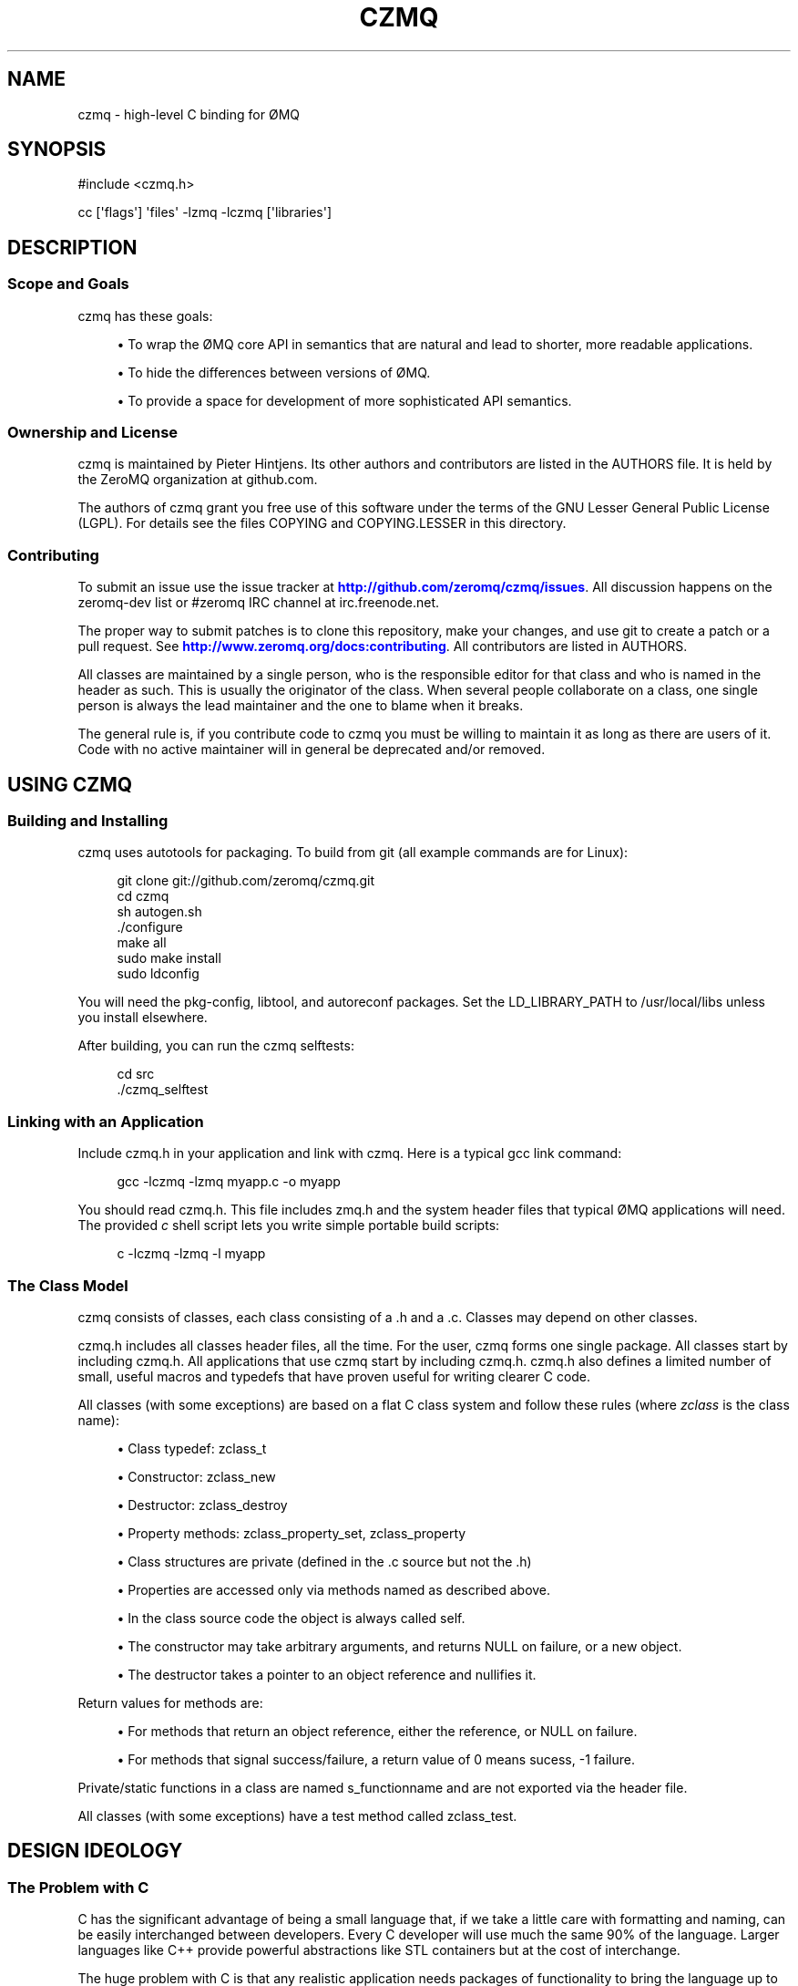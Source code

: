 '\" t
.\"     Title: czmq
.\"    Author: [see the "AUTHORS" section]
.\" Generator: DocBook XSL Stylesheets v1.75.2 <http://docbook.sf.net/>
.\"      Date: 04/26/2011
.\"    Manual: czmq Manual
.\"    Source: czmq 1.0.0
.\"  Language: English
.\"
.TH "CZMQ" "7" "04/26/2011" "czmq 1\&.0\&.0" "czmq Manual"
.\" -----------------------------------------------------------------
.\" * Define some portability stuff
.\" -----------------------------------------------------------------
.\" ~~~~~~~~~~~~~~~~~~~~~~~~~~~~~~~~~~~~~~~~~~~~~~~~~~~~~~~~~~~~~~~~~
.\" http://bugs.debian.org/507673
.\" http://lists.gnu.org/archive/html/groff/2009-02/msg00013.html
.\" ~~~~~~~~~~~~~~~~~~~~~~~~~~~~~~~~~~~~~~~~~~~~~~~~~~~~~~~~~~~~~~~~~
.ie \n(.g .ds Aq \(aq
.el       .ds Aq '
.\" -----------------------------------------------------------------
.\" * set default formatting
.\" -----------------------------------------------------------------
.\" disable hyphenation
.nh
.\" disable justification (adjust text to left margin only)
.ad l
.\" -----------------------------------------------------------------
.\" * MAIN CONTENT STARTS HERE *
.\" -----------------------------------------------------------------
.SH "NAME"
czmq \- high\-level C binding for \(/OMQ
.SH "SYNOPSIS"
.sp
.nf
#include <czmq\&.h>

cc [\*(Aqflags\*(Aq] \*(Aqfiles\*(Aq \-lzmq \-lczmq [\*(Aqlibraries\*(Aq]
.fi
.SH "DESCRIPTION"
.SS "Scope and Goals"
.sp
czmq has these goals:
.sp
.RS 4
.ie n \{\
\h'-04'\(bu\h'+03'\c
.\}
.el \{\
.sp -1
.IP \(bu 2.3
.\}
To wrap the \(/OMQ core API in semantics that are natural and lead to shorter, more readable applications\&.
.RE
.sp
.RS 4
.ie n \{\
\h'-04'\(bu\h'+03'\c
.\}
.el \{\
.sp -1
.IP \(bu 2.3
.\}
To hide the differences between versions of \(/OMQ\&.
.RE
.sp
.RS 4
.ie n \{\
\h'-04'\(bu\h'+03'\c
.\}
.el \{\
.sp -1
.IP \(bu 2.3
.\}
To provide a space for development of more sophisticated API semantics\&.
.RE
.SS "Ownership and License"
.sp
czmq is maintained by Pieter Hintjens\&. Its other authors and contributors are listed in the AUTHORS file\&. It is held by the ZeroMQ organization at github\&.com\&.
.sp
The authors of czmq grant you free use of this software under the terms of the GNU Lesser General Public License (LGPL)\&. For details see the files COPYING and COPYING\&.LESSER in this directory\&.
.SS "Contributing"
.sp
To submit an issue use the issue tracker at \m[blue]\fBhttp://github\&.com/zeromq/czmq/issues\fR\m[]\&. All discussion happens on the zeromq\-dev list or #zeromq IRC channel at irc\&.freenode\&.net\&.
.sp
The proper way to submit patches is to clone this repository, make your changes, and use git to create a patch or a pull request\&. See \m[blue]\fBhttp://www\&.zeromq\&.org/docs:contributing\fR\m[]\&. All contributors are listed in AUTHORS\&.
.sp
All classes are maintained by a single person, who is the responsible editor for that class and who is named in the header as such\&. This is usually the originator of the class\&. When several people collaborate on a class, one single person is always the lead maintainer and the one to blame when it breaks\&.
.sp
The general rule is, if you contribute code to czmq you must be willing to maintain it as long as there are users of it\&. Code with no active maintainer will in general be deprecated and/or removed\&.
.SH "USING CZMQ"
.SS "Building and Installing"
.sp
czmq uses autotools for packaging\&. To build from git (all example commands are for Linux):
.sp
.if n \{\
.RS 4
.\}
.nf
    git clone git://github\&.com/zeromq/czmq\&.git
    cd czmq
    sh autogen\&.sh
    \&./configure
    make all
    sudo make install
    sudo ldconfig
.fi
.if n \{\
.RE
.\}
.sp
You will need the pkg\-config, libtool, and autoreconf packages\&. Set the LD_LIBRARY_PATH to /usr/local/libs unless you install elsewhere\&.
.sp
After building, you can run the czmq selftests:
.sp
.if n \{\
.RS 4
.\}
.nf
    cd src
    \&./czmq_selftest
.fi
.if n \{\
.RE
.\}
.SS "Linking with an Application"
.sp
Include czmq\&.h in your application and link with czmq\&. Here is a typical gcc link command:
.sp
.if n \{\
.RS 4
.\}
.nf
    gcc \-lczmq \-lzmq myapp\&.c \-o myapp
.fi
.if n \{\
.RE
.\}
.sp
You should read czmq\&.h\&. This file includes zmq\&.h and the system header files that typical \(/OMQ applications will need\&. The provided \fIc\fR shell script lets you write simple portable build scripts:
.sp
.if n \{\
.RS 4
.\}
.nf
    c \-lczmq \-lzmq \-l myapp
.fi
.if n \{\
.RE
.\}
.SS "The Class Model"
.sp
czmq consists of classes, each class consisting of a \&.h and a \&.c\&. Classes may depend on other classes\&.
.sp
czmq\&.h includes all classes header files, all the time\&. For the user, czmq forms one single package\&. All classes start by including czmq\&.h\&. All applications that use czmq start by including czmq\&.h\&. czmq\&.h also defines a limited number of small, useful macros and typedefs that have proven useful for writing clearer C code\&.
.sp
All classes (with some exceptions) are based on a flat C class system and follow these rules (where \fIzclass\fR is the class name):
.sp
.RS 4
.ie n \{\
\h'-04'\(bu\h'+03'\c
.\}
.el \{\
.sp -1
.IP \(bu 2.3
.\}
Class typedef:
zclass_t
.RE
.sp
.RS 4
.ie n \{\
\h'-04'\(bu\h'+03'\c
.\}
.el \{\
.sp -1
.IP \(bu 2.3
.\}
Constructor:
zclass_new
.RE
.sp
.RS 4
.ie n \{\
\h'-04'\(bu\h'+03'\c
.\}
.el \{\
.sp -1
.IP \(bu 2.3
.\}
Destructor:
zclass_destroy
.RE
.sp
.RS 4
.ie n \{\
\h'-04'\(bu\h'+03'\c
.\}
.el \{\
.sp -1
.IP \(bu 2.3
.\}
Property methods:
zclass_property_set,
zclass_property
.RE
.sp
.RS 4
.ie n \{\
\h'-04'\(bu\h'+03'\c
.\}
.el \{\
.sp -1
.IP \(bu 2.3
.\}
Class structures are private (defined in the \&.c source but not the \&.h)
.RE
.sp
.RS 4
.ie n \{\
\h'-04'\(bu\h'+03'\c
.\}
.el \{\
.sp -1
.IP \(bu 2.3
.\}
Properties are accessed only via methods named as described above\&.
.RE
.sp
.RS 4
.ie n \{\
\h'-04'\(bu\h'+03'\c
.\}
.el \{\
.sp -1
.IP \(bu 2.3
.\}
In the class source code the object is always called
self\&.
.RE
.sp
.RS 4
.ie n \{\
\h'-04'\(bu\h'+03'\c
.\}
.el \{\
.sp -1
.IP \(bu 2.3
.\}
The constructor may take arbitrary arguments, and returns NULL on failure, or a new object\&.
.RE
.sp
.RS 4
.ie n \{\
\h'-04'\(bu\h'+03'\c
.\}
.el \{\
.sp -1
.IP \(bu 2.3
.\}
The destructor takes a pointer to an object reference and nullifies it\&.
.RE
.sp
Return values for methods are:
.sp
.RS 4
.ie n \{\
\h'-04'\(bu\h'+03'\c
.\}
.el \{\
.sp -1
.IP \(bu 2.3
.\}
For methods that return an object reference, either the reference, or NULL on failure\&.
.RE
.sp
.RS 4
.ie n \{\
\h'-04'\(bu\h'+03'\c
.\}
.el \{\
.sp -1
.IP \(bu 2.3
.\}
For methods that signal success/failure, a return value of 0 means sucess, \-1 failure\&.
.RE
.sp
Private/static functions in a class are named s_functionname and are not exported via the header file\&.
.sp
All classes (with some exceptions) have a test method called zclass_test\&.
.SH "DESIGN IDEOLOGY"
.SS "The Problem with C"
.sp
C has the significant advantage of being a small language that, if we take a little care with formatting and naming, can be easily interchanged between developers\&. Every C developer will use much the same 90% of the language\&. Larger languages like C++ provide powerful abstractions like STL containers but at the cost of interchange\&.
.sp
The huge problem with C is that any realistic application needs packages of functionality to bring the language up to the levels we expect for the 21st century\&. Much can be done by using external libraries but every additional library is a dependency that makes the resulting applications harder to build and port\&. While C itself is a highly portable language (and can be made more so by careful use of the preprocessor), most C libraries consider themselves part of the operating system, and as such do not attempt to be portable\&.
.sp
The answer to this, as we learned from building enterprise\-level C applications at iMatix from 1995\-2005, is to create our own fully portable, high\-quality libraries of pre\-packaged functionality, in C\&. Doing this right solves both the requirements of richness of the language, and of portability of the final applications\&.
.SS "A Simple Class Model"
.sp
C has no standard API style\&. It is one thing to write a useful component, but something else to provide an API that is consistent and obvious across many components\&. We learned from building OpenAMQ (\m[blue]\fBhttp://www\&.openamq\&.org\fR\m[]), a messaging client and server of 0\&.5M LoC, that a consistent model for extending C makes life for the application developer much easier\&.
.sp
The general model is that of a class (the source package) that provides objects (in fact C structures)\&. The application creates objects and then works with them\&. When done, the application destroys the object\&. In C, we tend to use the same name for the object as the class, when we can, and it looks like this (to take a fictitious czmq class):
.sp
.if n \{\
.RS 4
.\}
.nf
    zregexp_t *regexp = zregexp_new (regexp_string);
    if (!regexp)
        printf ("E: invalid regular expression: %s\en", regexp_string);
    else
    if (zregexp_match (regexp, input_buffer))
        printf ("I: successful match for %s\en", input buffer);
    zregexp_destroy (&amp;regexp);
.fi
.if n \{\
.RE
.\}
.sp
As far as the C program is concerned, the object is a reference to a structure (not a void pointer)\&. We pass the object reference to all methods, since this is still C\&. We could do weird stuff like put method addresses into the structure so that we can emulate a C++ syntax but it\(cqs not worthwhile\&. The goal is not to emulate an OO system, it\(cqs simply to gain consistency\&. The constructor returns an object reference, or NULL if it fails\&. The destructor nullifies the class pointer, and is idempotent\&.
.sp
What we aim at here is the simplest possible consistent syntax\&.
.sp
No model is fully consistent, and classes can define their own rules if it helps make a better result\&. For example:
.sp
.RS 4
.ie n \{\
\h'-04'\(bu\h'+03'\c
.\}
.el \{\
.sp -1
.IP \(bu 2.3
.\}
Some classes may not be opaque\&. For example, we have cases of generated serialization classes that encode and decode structures to/from binary buffers\&. It feels clumsy to have to use methods to access the properties of these classes\&.
.RE
.sp
.RS 4
.ie n \{\
\h'-04'\(bu\h'+03'\c
.\}
.el \{\
.sp -1
.IP \(bu 2.3
.\}
While every class has a new method that is the formal constructor, some methods may also act as constructors\&. For example, a "dup" method might take one object and return a second object\&.
.RE
.sp
.RS 4
.ie n \{\
\h'-04'\(bu\h'+03'\c
.\}
.el \{\
.sp -1
.IP \(bu 2.3
.\}
While every class has a destroy method that is the formal destructor, some methods may also act as destructors\&. For example, a method that sends an object may also destroy the object (so that ownership of any buffers can passed to background threads)\&. Such methods take the same "pointer to a reference" argument as the destroy method\&.
.RE
.SS "Naming Style"
.sp
czmq aims for short, consistent names, following the theory that names we use most often should be shortest\&. Classes get one\-word names, unless they are part of a family of classes in which case they may be two words, the first being the family name\&. Methods, similarly, get one\-word names and we aim for consistency across classes (so a method that does something semantically similar in two classes will get the same name in both)\&. So the canonical name for any method is:
.sp
.if n \{\
.RS 4
.\}
.nf
    zclassname_methodname
.fi
.if n \{\
.RE
.\}
.sp
And the reader can easily parse this without needing special syntax to separate the class name from the method name\&.
.SS "Containers"
.sp
After a long experiment with containers, we\(cqve decided that we need exactly two containers:
.sp
.RS 4
.ie n \{\
\h'-04'\(bu\h'+03'\c
.\}
.el \{\
.sp -1
.IP \(bu 2.3
.\}
A singly\-linked list\&.
.RE
.sp
.RS 4
.ie n \{\
\h'-04'\(bu\h'+03'\c
.\}
.el \{\
.sp -1
.IP \(bu 2.3
.\}
A hash table using text keys\&.
.RE
.sp
These are zlist and zhash, respectively\&. Both store void pointers, with no attempt to manage the details of contained objects\&. You can use these containers to create lists of lists, hashes of lists, hashes of hashes, etc\&.
.sp
We assume that at some point we\(cqll need to switch to a doubly\-linked list\&.
.SS "Portability"
.sp
Creating a portable C application can be rewarding in terms of maintaining a single code base across many platforms, and keeping (expensive) system\-specific knowledge separate from application developers\&. In most projects (like \(/OMQ core), there is no portability layer and application code does conditional compilation for all mixes of platforms\&. This leads to quite messy code\&.
.sp
czmq acts as a portability layer, similar to but thinner than libraries like the [Apache Portable Runtime](\m[blue]\fBhttp://apr\&.apache\&.org\fR\m[]) (APR)\&.
.sp
These are the places a C application is subject to arbitrary system differences:
.sp
.RS 4
.ie n \{\
\h'-04'\(bu\h'+03'\c
.\}
.el \{\
.sp -1
.IP \(bu 2.3
.\}
Different compilers may offer slightly different variants of the C language, often lacking specific types or using neat non\-portable names\&. Windows is a big culprit here\&. We solve this by
\fIpatching\fR
the language in czmq_prelude\&.h, e\&.g\&. defining int64_t on Windows\&.
.RE
.sp
.RS 4
.ie n \{\
\h'-04'\(bu\h'+03'\c
.\}
.el \{\
.sp -1
.IP \(bu 2.3
.\}
System header files are inconsistent, i\&.e\&. you need to include different files depending on the OS type and version\&. We solve this by pulling in all necessary header files in czmq_prelude\&.h\&. This is a proven brute\-force approach that increases recompilation times but eliminates a major source of pain\&.
.RE
.sp
.RS 4
.ie n \{\
\h'-04'\(bu\h'+03'\c
.\}
.el \{\
.sp -1
.IP \(bu 2.3
.\}
System libraries are inconsistent, i\&.e\&. you need to link with different libraries depending on the OS type and version\&. We solve this with an external compilation tool,
\fIC\fR, which detects the OS type and version (at runtime) and builds the necessary link commands\&.
.RE
.sp
.RS 4
.ie n \{\
\h'-04'\(bu\h'+03'\c
.\}
.el \{\
.sp -1
.IP \(bu 2.3
.\}
System functions are inconsistent, i\&.e\&. you need to call different functions depending, again, on OS type and version\&. We solve this by building small abstract classes that handle specific areas of functionality, and doing conditional compilation in these\&.
.RE
.sp
An example of the last:
.sp
.if n \{\
.RS 4
.\}
.nf
    #if (defined (__UNIX__))
        pid = GetCurrentProcessId();
    #elif (defined (__WINDOWS__))
        pid = getpid ();
    #else
        pid = 0;
    #endif
.fi
.if n \{\
.RE
.\}
.sp
czmq uses the GNU autotools system, so non\-portable code can use the macros this defines\&. It can also use macros defined by the czmq_prelude\&.h header file\&.
.SS "Technical Aspects"
.sp
.RS 4
.ie n \{\
\h'-04'\(bu\h'+03'\c
.\}
.el \{\
.sp -1
.IP \(bu 2.3
.\}

\fBThread safety\fR: the use of opaque structures is thread safe, though \(/OMQ applications should not share state between threads in any case\&.
.RE
.sp
.RS 4
.ie n \{\
\h'-04'\(bu\h'+03'\c
.\}
.el \{\
.sp -1
.IP \(bu 2.3
.\}

\fBName spaces\fR: we prefix class names with
z, which ensures that all exported functions are globally safe\&.
.RE
.sp
.RS 4
.ie n \{\
\h'-04'\(bu\h'+03'\c
.\}
.el \{\
.sp -1
.IP \(bu 2.3
.\}

\fBLibrary versioning\fR: we don\(cqt make any attempt to version the library at this stage\&. Classes are in our experience highly stable once they are built and tested, the only changes typically being added methods\&.
.RE
.sp
.RS 4
.ie n \{\
\h'-04'\(bu\h'+03'\c
.\}
.el \{\
.sp -1
.IP \(bu 2.3
.\}

\fBPerformance\fR: for critical path processing, you may want to avoid creating and destroying classes\&. However on modern Linux systems the heap allocator is very fast\&. Individual classes can choose whether or not to nullify their data on allocation\&.
.RE
.sp
.RS 4
.ie n \{\
\h'-04'\(bu\h'+03'\c
.\}
.el \{\
.sp -1
.IP \(bu 2.3
.\}

\fBSelf\-testing\fR: every class has a
selftest
method that runs through the methods of the class\&. In theory, calling all selftest functions of all classes does a full unit test of the library\&. The
czmq_selftest
application does this\&.
.RE
.sp
.RS 4
.ie n \{\
\h'-04'\(bu\h'+03'\c
.\}
.el \{\
.sp -1
.IP \(bu 2.3
.\}

\fBMemory management\fR: czmq classes do not use any special memory management techiques to detect leaks\&. We\(cqve done this in the past but it makes the code relatively complex\&. Instead, we do memory leak testing using tools like valgrind\&.
.RE
.SH "UNDER THE HOOD"
.SS "Adding a New Class"
.sp
If you define a new czmq class myclass you need to:
.sp
.RS 4
.ie n \{\
\h'-04'\(bu\h'+03'\c
.\}
.el \{\
.sp -1
.IP \(bu 2.3
.\}
Write the
zmyclass\&.c
and
zmyclass\&.h
source files, in
src
and
include
respectively\&.
.RE
.sp
.RS 4
.ie n \{\
\h'-04'\(bu\h'+03'\c
.\}
.el \{\
.sp -1
.IP \(bu 2.3
.\}
Add`#include <zmyclass\&.h>` to
include/czmq\&.h\&.
.RE
.sp
.RS 4
.ie n \{\
\h'-04'\(bu\h'+03'\c
.\}
.el \{\
.sp -1
.IP \(bu 2.3
.\}
Add the myclass header and test call to
src/czmq_selftest\&.c\&.
.RE
.sp
.RS 4
.ie n \{\
\h'-04'\(bu\h'+03'\c
.\}
.el \{\
.sp -1
.IP \(bu 2.3
.\}
Add a reference documentation to
\fIdoc/zmyclass\&.txt\fR\&.
.RE
.sp
.RS 4
.ie n \{\
\h'-04'\(bu\h'+03'\c
.\}
.el \{\
.sp -1
.IP \(bu 2.3
.\}
Add myclass to \*(Aqsrc/Makefile\&.am` and
doc/Makefile\&.am\&.
.RE
.sp
The bin/newclass\&.sh shell script will automate these steps for you\&.
.SS "Coding Style"
.sp
In general the zctx class defines the style for the whole library\&. The overriding rules for coding style are consistency, clarity, and ease of maintenance\&. We use the C99 standard for syntax including principally:
.sp
.RS 4
.ie n \{\
\h'-04'\(bu\h'+03'\c
.\}
.el \{\
.sp -1
.IP \(bu 2.3
.\}
The // comment style\&.
.RE
.sp
.RS 4
.ie n \{\
\h'-04'\(bu\h'+03'\c
.\}
.el \{\
.sp -1
.IP \(bu 2.3
.\}
Variables definitions placed in or before the code that uses them\&.
.RE
.sp
So while ANSI C code might say:
.sp
.if n \{\
.RS 4
.\}
.nf
    zblob_t *file_buffer;       /*  Buffer for our file */
    \&.\&.\&. (100 lines of code)
    file_buffer = zblob_new ();
    \&.\&.\&.
.fi
.if n \{\
.RE
.\}
.sp
The style in czmq would be:
.sp
.if n \{\
.RS 4
.\}
.nf
    zblob_t *file_buffer = zblob_new ();
.fi
.if n \{\
.RE
.\}
.SS "Assertions"
.sp
We use assertions heavily to catch bad argument values\&. The czmq classes do not attempt to validate arguments and report errors; bad arguments are treated as fatal application programming errors\&.
.sp
We also use assertions heavily on calls to system functions that are never supposed to fail, where failure is to be treated as a fatal non\-recoverable error (e\&.g\&. running out of memory)\&.
.sp
Assertion code should always take this form:
.sp
.if n \{\
.RS 4
.\}
.nf
    int rc = some_function (arguments);
    assert (rc == 0);
.fi
.if n \{\
.RE
.\}
.sp
Rather than the side\-effect form:
.sp
.if n \{\
.RS 4
.\}
.nf
    assert (some_function (arguments) == 0);
.fi
.if n \{\
.RE
.\}
.sp
Since assertions may be removed by an optimizing compiler\&.
.SS "Documentation"
.sp
Man pages are generated from the class header and source files via the doc/mkman tool, and similar functionality in the gitdown tool (\m[blue]\fBhttp://github\&.com/imatix/gitdown\fR\m[])\&. The header file for a class must wrap its interface as follows (example is from include/zclock\&.h):
.sp
.if n \{\
.RS 4
.\}
.nf
    //  @interface
    //  Sleep for a number of milliseconds
    void
        zclock_sleep (int msecs);

    //  Return current system clock as milliseconds
    int64_t
        zclock_time (void);

    //  Self test of this class
    int
        zclock_test (Bool verbose);
    //  @end
.fi
.if n \{\
.RE
.\}
.sp
The source file for a class must provide documentation as follows:
.sp
.if n \{\
.RS 4
.\}
.nf
    /*
    @header
    \&.\&.\&.short explanation of class\&.\&.\&.
    @discuss
    \&.\&.\&.longer discussion of how it works\&.\&.\&.
    @end
    */
.fi
.if n \{\
.RE
.\}
.sp
The source file for a class then provides the self test example as follows:
.sp
.if n \{\
.RS 4
.\}
.nf
    //  @selftest
    int64_t start = zclock_time ();
    zclock_sleep (10);
    assert ((zclock_time () \- start) >= 10);
    //  @end
.fi
.if n \{\
.RE
.\}
.sp
The template for man pages is in doc/mkman\&.
.SS "Development"
.sp
czmq is developed through a test\-driven process that guarantees no memory violations or leaks in the code:
.sp
.RS 4
.ie n \{\
\h'-04'\(bu\h'+03'\c
.\}
.el \{\
.sp -1
.IP \(bu 2.3
.\}
Modify a class or method\&.
.RE
.sp
.RS 4
.ie n \{\
\h'-04'\(bu\h'+03'\c
.\}
.el \{\
.sp -1
.IP \(bu 2.3
.\}
Update the test method for that class\&.
.RE
.sp
.RS 4
.ie n \{\
\h'-04'\(bu\h'+03'\c
.\}
.el \{\
.sp -1
.IP \(bu 2.3
.\}
Run the
\fIselftest\fR
script, which uses the Valgrind memcheck tool\&.
.RE
.sp
.RS 4
.ie n \{\
\h'-04'\(bu\h'+03'\c
.\}
.el \{\
.sp -1
.IP \(bu 2.3
.\}
Repeat until perfect\&.
.RE
.SS "Porting czmq"
.sp
When you try czmq on an OS that it\(cqs not been used on (ever, or for a while), you will hit code that does not compile\&. In some cases the patches are trivial, in other cases (usually when porting to Windows), the work needed to build equivalent functionality may be quite heavy\&. In any case, the benefit is that once ported, the functionality is available to all applications\&.
.sp
Before attempting to patch code for portability, please read the czmq_prelude\&.h header file\&. There are several typical types of changes you may need to make to get functionality working on a specific operating system:
.sp
.RS 4
.ie n \{\
\h'-04'\(bu\h'+03'\c
.\}
.el \{\
.sp -1
.IP \(bu 2.3
.\}
Defining typedefs which are missing on that specific compiler: do this in czmq_prelude\&.h\&.
.RE
.sp
.RS 4
.ie n \{\
\h'-04'\(bu\h'+03'\c
.\}
.el \{\
.sp -1
.IP \(bu 2.3
.\}
Defining macros that rename exotic library functions to more conventional names: do this in czmq_prelude\&.h\&.
.RE
.sp
.RS 4
.ie n \{\
\h'-04'\(bu\h'+03'\c
.\}
.el \{\
.sp -1
.IP \(bu 2.3
.\}
Reimplementing specific methods to use a non\-standard API: this is typically needed on Windows\&. Do this in the relevant class, using #ifdefs to properly differentiate code for different platforms\&.
.RE
.sp
The canonical \fIstandard operating system\fR for all czmq code is Linux, gcc, POSIX\&.
.SH "AUTHORS"
.sp
The czmq manual was written by Pieter Hintjens<\m[blue]\fBph@imatix\&.com\fR\m[]\&\s-2\u[1]\d\s+2>\&.
.SH "RESOURCES"
.sp
Main web site: \m[blue]\fBhttp://czmq\&.zeromq\&.org/\fR\m[]
.sp
Report bugs to the 0MQ development mailing list: <\m[blue]\fBzeromq\-dev@lists\&.zeromq\&.org\fR\m[]\&\s-2\u[2]\d\s+2>
.SH "COPYRIGHT"
.sp
Copyright (c) 1991\-2010 iMatix Corporation and contributors\&. License LGPLv3+: GNU LGPL 3 or later <\m[blue]\fBhttp://gnu\&.org/licenses/lgpl\&.html\fR\m[]>\&. This is free software: you are free to change it and redistribute it\&. There is NO WARRANTY, to the extent permitted by law\&. For details see the files COPYING and COPYING\&.LESSER included with the czmq distribution\&.
.SH "NOTES"
.IP " 1." 4
ph@imatix.com
.RS 4
\%mailto:ph@imatix.com
.RE
.IP " 2." 4
zeromq-dev@lists.zeromq.org
.RS 4
\%mailto:zeromq-dev@lists.zeromq.org
.RE
